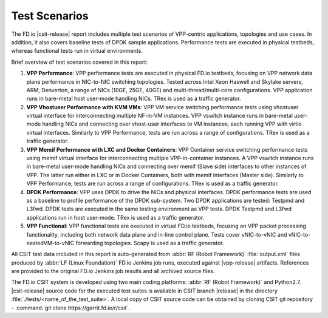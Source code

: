 Test Scenarios
==============

The FD.io |csit-release| report includes multiple test scenarios of VPP-centric
applications, topologies and use cases. In addition, it also
covers baseline tests of DPDK sample applications. Performance tests are
executed in physical testbeds, whereas functional tests run in virtual
environments.

Brief overview of test scenarios covered in this report:

#. **VPP Performance**: VPP performance tests are executed in physical
   FD.io testbeds, focusing on VPP network data plane performance in
   NIC-to-NIC switching topologies. Tested across Intel Xeon Haswell
   and Skylake servers, ARM, Denverton, a range of NICs (10GE, 25GE, 40GE) and
   multi-thread/multi-core configurations. VPP application runs in bare-metal
   host user-mode handling NICs. TRex is used as a traffic generator.

#. **VPP Vhostuser Performance with KVM VMs**: VPP VM service switching
   performance tests using vhostuser virtual interface for
   interconnecting multiple NF-in-VM instances. VPP vswitch
   instance runs in bare-metal user-mode handling NICs and connecting
   over vhost-user interfaces to VM instances, each running VPP with virtio
   virtual interfaces. Similarly to VPP Performance, tests are run across a
   range of configurations. TRex is used as a traffic generator.

#. **VPP Memif Performance with LXC and Docker Containers**: VPP
   Container service switching performance tests using memif virtual
   interface for interconnecting multiple VPP-in-container instances.
   A VPP vswitch instance runs in bare-metal user-mode handling NICs and
   connecting over memif (Slave side) interfaces to other instances of
   VPP. The latter run either in LXC or in Docker Containers, both with memif
   interfaces (Master side). Similarly to VPP Performance, tests are
   run across a range of configurations. TRex is used as a traffic
   generator.

#. **DPDK Performance**: VPP uses DPDK to drive the NICs and physical
   interfaces. DPDK performance tests are used as a baseline to
   profile performance of the DPDK sub-system. Two DPDK applications
   are tested: Testpmd and L3fwd. DPDK tests are executed in the same
   testing environment as VPP tests. DPDK Testpmd and L3fwd
   applications run in host user-mode. TRex is used as a traffic
   generator.

#. **VPP Functional**: VPP functional tests are executed in virtual
   FD.io testbeds, focusing on VPP packet processing functionality,
   including both network data plane and in-line control plane. Tests
   cover vNIC-to-vNIC and vNIC-to-nestedVM-to-vNIC forwarding topologies.
   Scapy is used as a traffic generator.

..
    #. **Honeycomb Functional**: Honeycomb functional tests are executed in
       virtual FD.io testbeds, focusing on Honeycomb management and
       programming functionality of VPP. Tests cover a range of CRUD
       operations executed against VPP.
    #. **DMM Functional**: DMM functional tests are executed in virtual
       FD.io testbeds demonstrating a single server (DUT1) and single
       client (DUT2) scenario using DMM framework and Linux kernel TCP/IP
       stack.
    #. **K8s Container/Pod Topologies Performance**: VPP container
       performance tests using memif for interconnecting VPP-in-
       Container/Pod instances orchestrated by K8s integrated with `Ligato
       <https://github.com/ligato>`_ for container networking. TRex is
       used as a traffic generator.
    #. **NSH_SFC Functional**: NSH_SFC functional tests are executed in
       virtual FD.io testbeds focusing on VPP nsh-plugin data plane
       functionality. Scapy is used as a traffic generator.

All CSIT test data included in this report is auto-generated
from :abbr:`RF (Robot Framework)` :file:`output.xml` files
produced by :abbr:`LF (Linux Foundation)` FD.io Jenkins job runs, executed
against |vpp-release| artifacts. References are provided to the
original FD.io Jenkins job results and all archived source files.

The FD.io CSIT system is developed using two main coding platforms: :abbr:`RF
(Robot Framework)` and Python2.7. |csit-release| source code for the executed
test suites is available in CSIT branch |release| in the directory
:file:`./tests/<name_of_the_test_suite>`. A local copy of CSIT source code
can be obtained by cloning CSIT git repository - :command:`git clone
https://gerrit.fd.io/r/csit`.
